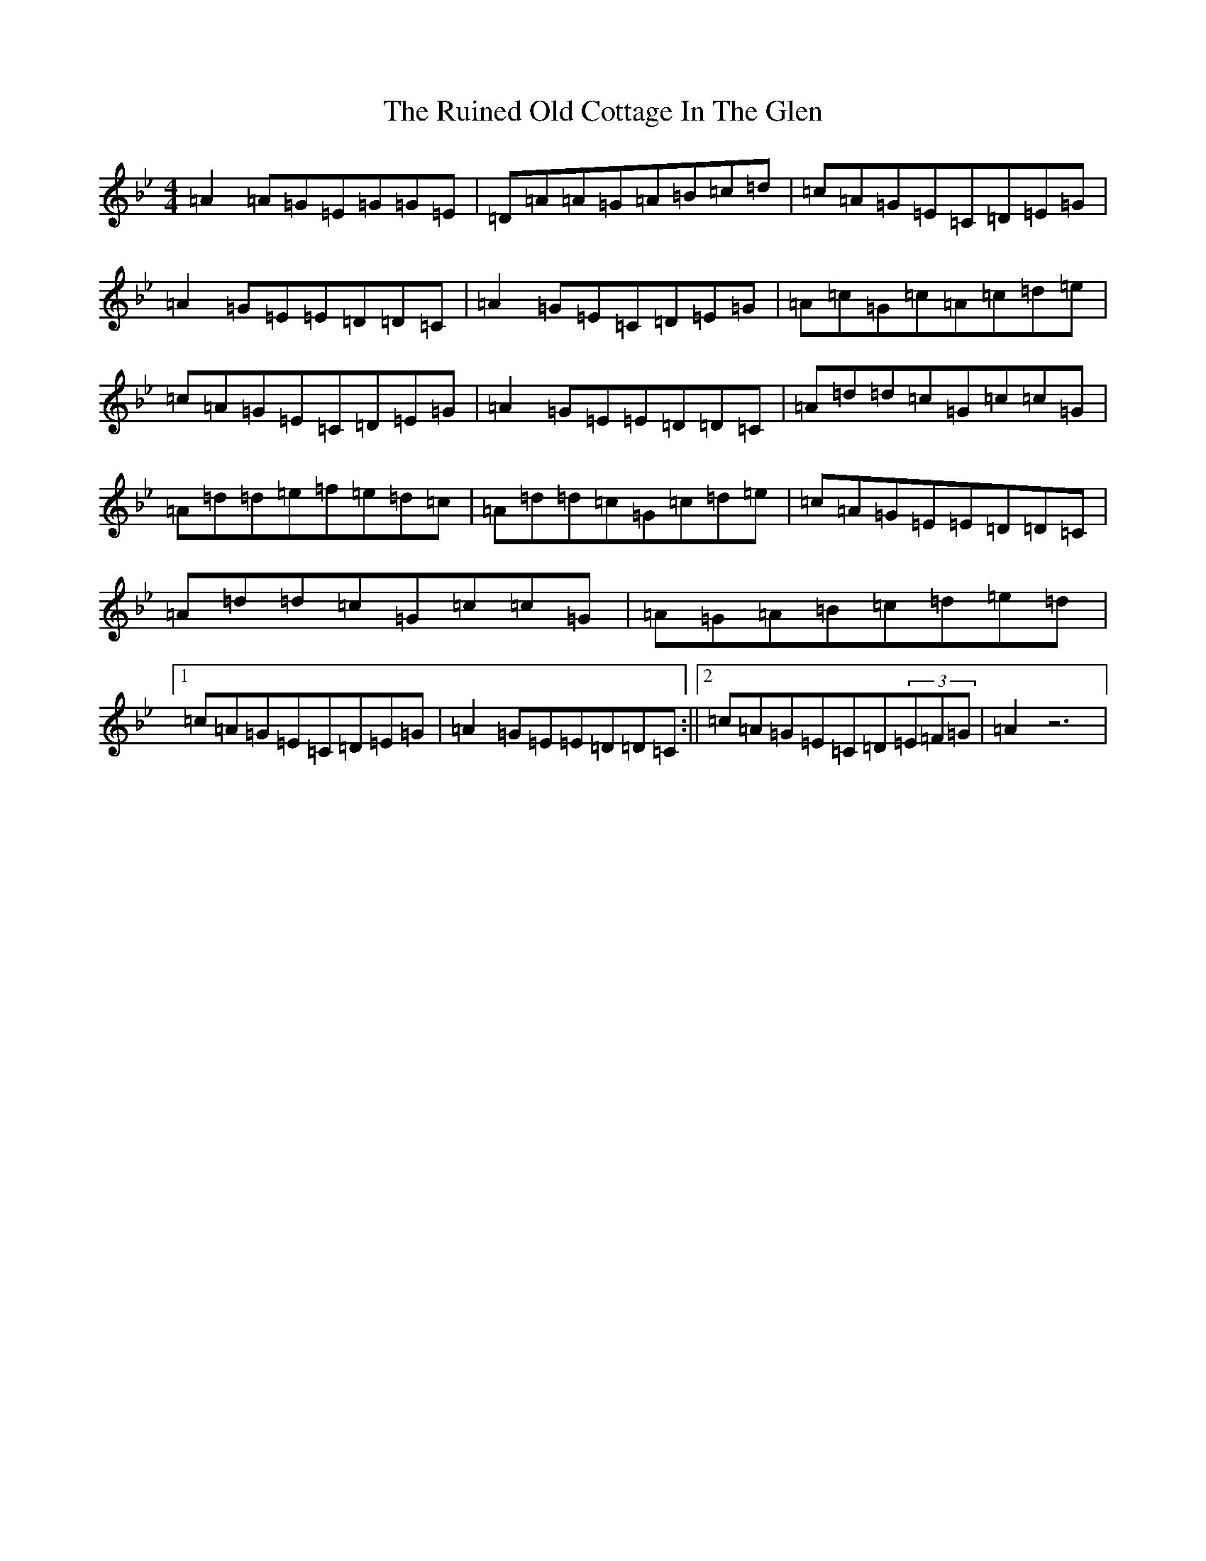X: 2202
T: Ruined Old Cottage In The Glen, The
S: https://thesession.org/tunes/557#setting5755
Z: E Dorian
R: reel
M:4/4
L:1/8
K: C Dorian
=A2=A=G=E=G=G=E|=D=A=A=G=A=B=c=d|=c=A=G=E=C=D=E=G|=A2=G=E=E=D=D=C|=A2=G=E=C=D=E=G|=A=c=G=c=A=c=d=e|=c=A=G=E=C=D=E=G|=A2=G=E=E=D=D=C|=A=d=d=c=G=c=c=G|=A=d=d=e=f=e=d=c|=A=d=d=c=G=c=d=e|=c=A=G=E=E=D=D=C|=A=d=d=c=G=c=c=G|=A=G=A=B=c=d=e=d|1=c=A=G=E=C=D=E=G|=A2=G=E=E=D=D=C:||2=c=A=G=E=C=D(3=E=F=G|=A2z6|